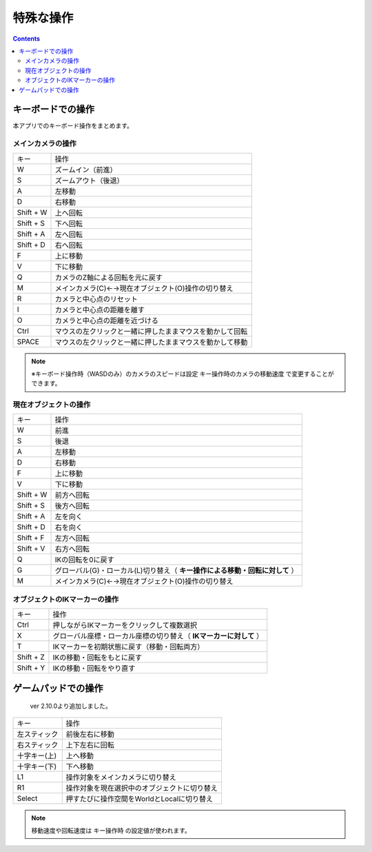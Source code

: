 #########################################
特殊な操作
#########################################


.. contents::

.. index:: キーボードでの操作

キーボードでの操作
======================

本アプリでのキーボード操作をまとめます。


メインカメラの操作
-------------------------

.. csv-table::

    キー,  操作
    W,ズームイン（前進）
    S,ズームアウト（後退）
    A,左移動
    D,右移動
    Shift + W,上へ回転
    Shift + S,下へ回転
    Shift + A,左へ回転
    Shift + D,右へ回転
    F,上に移動
    V,下に移動
    Q,カメラのZ軸による回転を元に戻す
    M,メインカメラ(C)←→現在オブジェクト(O)操作の切り替え
    R,カメラと中心点のリセット
    I,カメラと中心点の距離を離す
    O,カメラと中心点の距離を近づける
    Ctrl,マウスの左クリックと一緒に押したままマウスを動かして回転
    SPACE,マウスの左クリックと一緒に押したままマウスを動かして移動

.. note::
    ※キーボード操作時（WASDのみ）のカメラのスピードは設定 ``キー操作時のカメラの移動速度`` で変更することができます。

現在オブジェクトの操作
-----------------------------

.. csv-table::

    キー,  操作
    W,前進
    S,後退
    A,左移動
    D,右移動
    F,上に移動
    V,下に移動
    Shift + W,前方へ回転
    Shift + S,後方へ回転
    Shift + A,左を向く
    Shift + D,右を向く
    Shift + F,左方へ回転
    Shift + V,右方へ回転
    Q,IKの回転を0に戻す
    G,グローバル(G)・ローカル(L)切り替え（ **キー操作による移動・回転に対して** ）
    M,メインカメラ(C)←→現在オブジェクト(O)操作の切り替え

オブジェクトのIKマーカーの操作
----------------------------------

.. csv-table::

    キー,   操作
    Ctrl,押しながらIKマーカーをクリックして複数選択
    X,グローバル座標・ローカル座標の切り替え（ **IKマーカーに対して** ）
    T,IKマーカーを初期状態に戻す（移動・回転両方）
    Shift + Z,IKの移動・回転をもとに戻す
    Shift + Y,IKの移動・回転をやり直す


.. index:: ゲームパッドでの操作

.. _operategamepad:

ゲームパッドでの操作
==========================

 ver 2.10.0より追加しました。

.. csv-table::

    キー,  操作
    左スティック,前後左右に移動
    右スティック,上下左右に回転
    十字キー(上),上へ移動
    十字キー(下),下へ移動
    L1, 操作対象をメインカメラに切り替え
    R1, 操作対象を現在選択中のオブジェクトに切り替え
    Select, 押すたびに操作空間をWorldとLocalに切り替え

.. image:: ../img/screen_gamepad.png
    :align: center

.. note::
    移動速度や回転速度は ``キー操作時`` の設定値が使われます。

